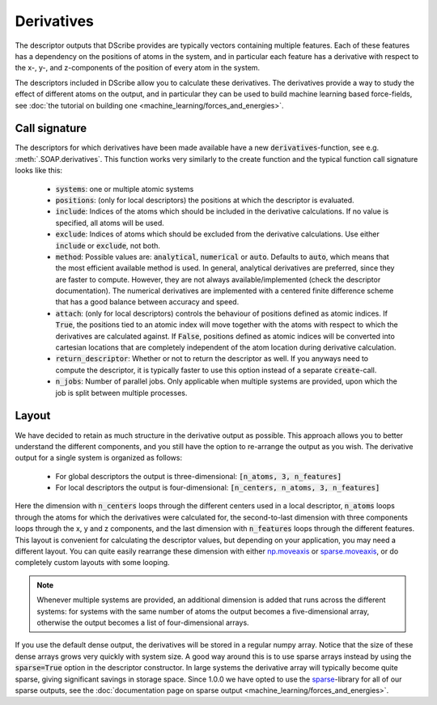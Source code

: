 Derivatives
===========
The descriptor outputs that DScribe provides are typically vectors containing
multiple features. Each of these features has a dependency on the positions of
atoms in the system, and in particular each feature has a derivative with
respect to the x-, y-, and z-components of the position of every atom in the
system.

The descriptors included in DScribe allow you to calculate these
derivatives. The derivatives provide a way to study the effect of different
atoms on the output, and in particular they can be used to build machine
learning based force-fields, see :doc:`the tutorial on building one
<machine_learning/forces_and_energies>`.

Call signature
--------------
The descriptors for which derivatives have been made available have a new
:code:`derivatives`-function, see e.g. :meth:`.SOAP.derivatives`. This function works
very similarly to the create function and the typical function call signature
looks like this:

 - :code:`systems`: one or multiple atomic systems
 - :code:`positions`: (only for local descriptors) the positions at which the
   descriptor is evaluated.
 - :code:`include`: Indices of the atoms which should be included in the
   derivative calculations. If no value is specified, all atoms will be used.
 - :code:`exclude`: Indices of atoms which should be excluded from the
   derivative calculations. Use either :code:`include` or :code:`exclude`, not
   both.
 - :code:`method`: Possible values are: :code:`analytical`, :code:`numerical`
   or :code:`auto`. Defaults to :code:`auto`, which means that the most
   efficient available method is used. In general, analytical derivatives are
   preferred, since they are faster to compute. However, they are not always
   available/implemented (check the descriptor documentation). The numerical
   derivatives are implemented with a centered finite difference scheme that
   has a good balance between accuracy and speed.
 - :code:`attach`: (only for local descriptors) controls the behaviour of positions
   defined as atomic indices. If :code:`True`, the positions tied to an atomic index
   will move together with the atoms with respect to which the derivatives are
   calculated against. If :code:`False`, positions defined as atomic indices will be
   converted into cartesian locations that are completely independent of the
   atom location during derivative calculation.
 - :code:`return_descriptor`: Whether or not to return the descriptor as well.
   If you anyways need to compute the descriptor, it is typically faster to use
   this option instead of a separate :code:`create`-call. 
 - :code:`n_jobs`: Number of parallel jobs. Only applicable when multiple
   systems are provided, upon which the job is split between multiple processes.

Layout
------
We have decided to retain as much structure in the derivative output as
possible. This approach allows you to better understand the different
components, and you still have the option to re-arrange the output as you wish.
The derivative output for a single system is organized as follows:

 - For global descriptors the output is three-dimensional: :code:`[n_atoms, 3, n_features]`
 - For local descriptors the output is four-dimensional: :code:`[n_centers, n_atoms, 3, n_features]`

Here the dimension with :code:`n_centers` loops through the different centers
used in a local descriptor, :code:`n_atoms` loops through the atoms for which
the derivatives were calculated for, the second-to-last dimension with three
components loops through the x, y and z components, and the last dimension with
:code:`n_features` loops through the different features. This layout is
convenient for calculating the descriptor values, but depending on your
application, you may need a different layout. You can quite easily rearrange
these dimension with either `np.moveaxis <https://numpy.org/doc/stable/reference/generated/numpy.moveaxis.html>`_ or
`sparse.moveaxis <https://sparse.pydata.org/en/stable/generated/sparse.moveaxis.html>`_, or do
completely custom layouts with some looping.

.. note::
    Whenever multiple systems are provided, an additional dimension is added
    that runs across the different systems: for systems with the same number of
    atoms the output becomes a five-dimensional array, otherwise the output
    becomes a list of four-dimensional arrays.

If you use the default dense output, the derivatives will be stored in a
regular numpy array. Notice that the size of these dense arrays grows very
quickly with system size. A good way around this is to use sparse arrays
instead by using the :code:`sparse=True` option in the descriptor constructor.
In large systems the derivative array will typically become quite sparse,
giving significant savings in storage space. Since 1.0.0 we have opted to use
the `sparse <https://sparse.pydata.org/en/stable/>`_-library for all of
our sparse outputs, see the :doc:`documentation page on sparse output
<machine_learning/forces_and_energies>`.
